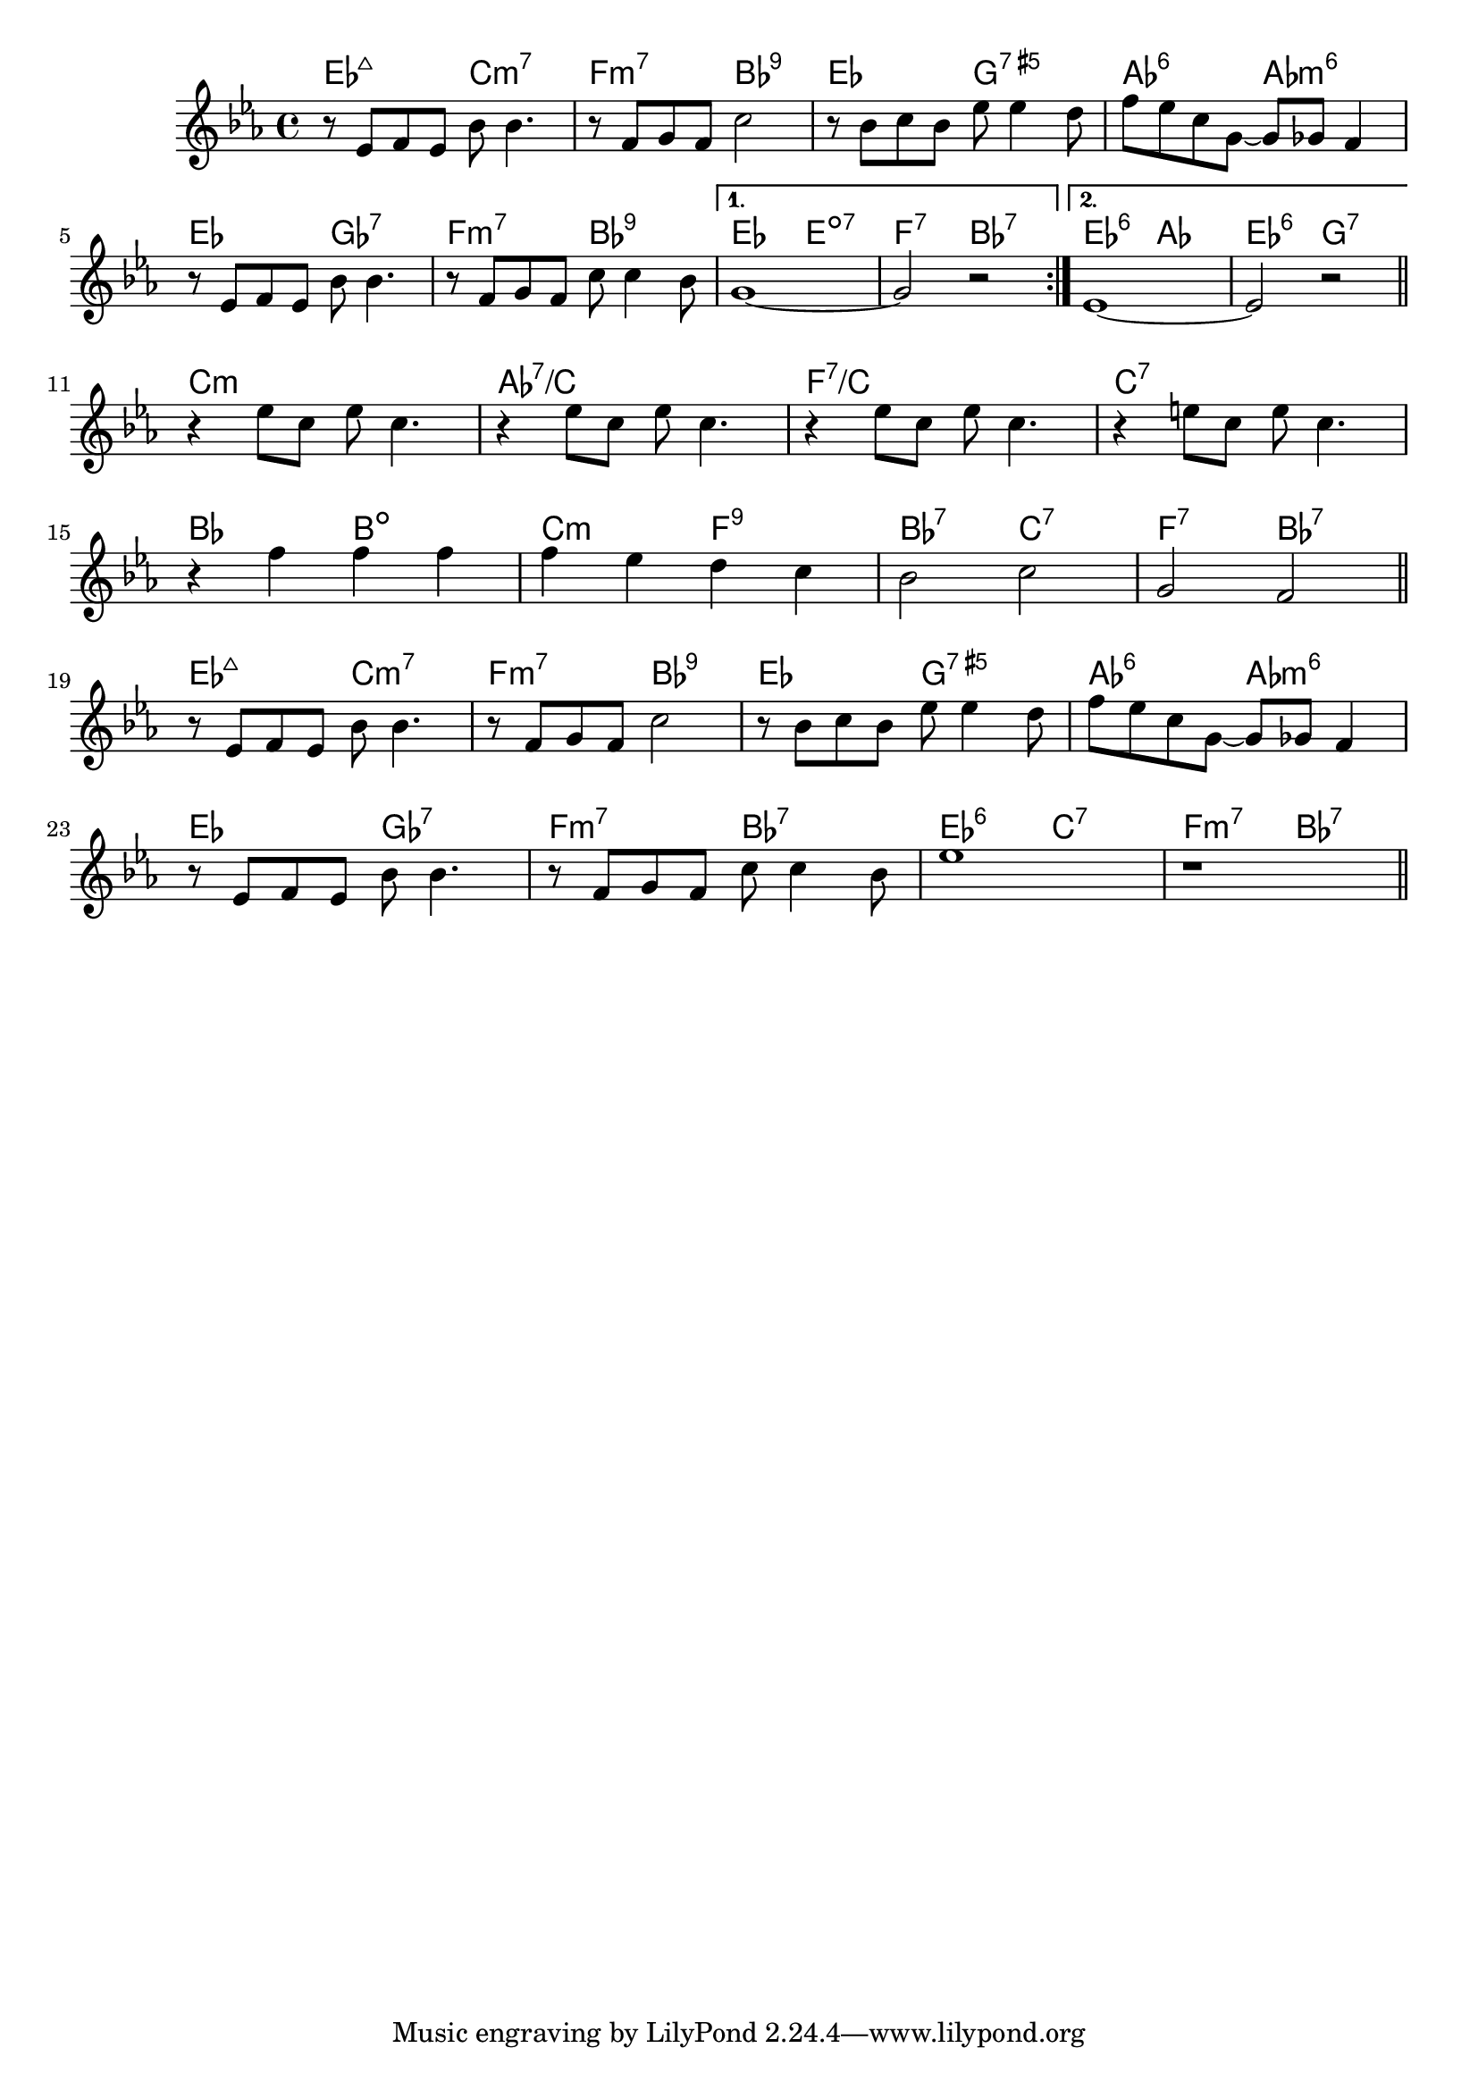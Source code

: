 \version "2.18.2"

\score {

  \header {
    title = "Ain't Misbehavin'"
    composer = "F. Waller"
    meter = "(Med. Swing)"
  }
  <<
    \new ChordNames \chordmode {
      es2:maj7 c2:m7 | f2:m7 bes:9 | es g:7.5+ | as:6 as:m6 |
      es ges:7 | f:m7 bes:9 |
      {
        { es e:dim7 | f:7 bes:7 }
        { es:6 as | es:6 g:7 }
      }

      c1:m | as:7/c | f:7/c | c:7 |
      bes2 b:dim | c:m f:9 | bes:7 c:7 | f:7 bes:7 |

      es2:maj7 c:m7 | f:m7 bes:9 | es g:7.5+ | as:6 as:m6 |
      es ges:7 | f:m7 bes:7 | es:6 c:7 | f:m7 bes:7 |
    }
    
    \new Staff \relative c' {
    \key es \major

    % TODO - start with bar ||:
    \repeat volta 2 {
      r8 es f es bes' bes4. | r8 f g f c'2 | r8 bes c bes es es4 d8 | f es c g ~ g ges f4 |
      \break
      r8 es f es bes' bes4.  | r8 f g f c' c4 bes8 |
    }
    \alternative {
      { g1 ~ | g2 r }
      { es1 ~ | es2 r }
    }
    \bar "||"
    \break

    % TODO - start with bar ||
    r4 es'8 c es c4. | r4 es8 c es c4. | r4 es8 c es c4. | r4 e8 c e c4. |
    \break
    r4 f f f | f es d c | bes2 c | g f
    \bar "||"
    \break

    r8 es f es bes' bes4. | r8 f g f c'2 | r8 bes c bes es es4 d8 | f es c g ~ g ges f4 |
    \break
    r8 es f es bes' bes4. | r8 f g f c' c4 bes8 | es1 | r |
    \bar "||"
  }
  >>
}
